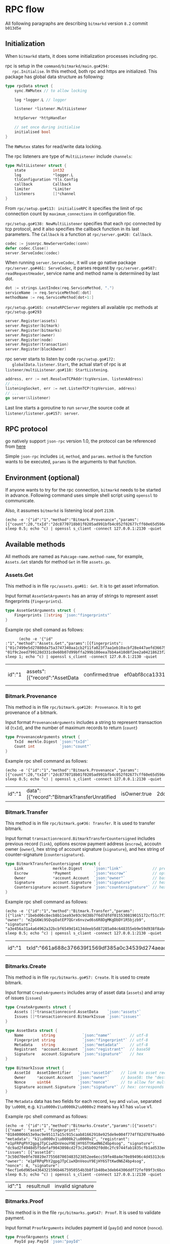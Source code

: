 * RPC flow
  All following paragraphs are describing ~bitmarkd~ version ~8.2~
  commit ~b013d5e~
** Initialization
   When ~bitmarkd~ starts, it does some initialization processes including rpc.

   rpc is setup in the ~command/bitmarkd/main.go#294:
   rpc.Initialise~. In this method, both rpc and https are
   initialized. This package has global data structure as following:

   #+BEGIN_SRC go
     type rpcData struct {
         sync.RWMutex // to allow locking

         log *logger.L // logger

         listener *listener.MultiListener

         httpServer *httpHandler

         // set once during initialise
         initialised bool
     }
   #+END_SRC

   The ~RWMutex~ states for read/write data locking.

   The rpc listeners are type of ~MultiListener~ include ~channels~:

   #+BEGIN_SRC go
     type MultiListener struct {
         state            int32
         log              *logger.L
         tlsConfiguration *tls.Config
         callback         Callback
         limiter          *Limiter
         listeners        []*channel
     }
   #+END_SRC

   From ~rpc/setup.go#113: initialiseRPC~ it specifies the limit of rpc
   connection count by ~maximum_connections~ in configuration file.

   ~rpc/setup.go#138: NewMultiListener~ specifies that each rpc
   connected by tcp protocol, and it also specifies the callback
   function in its last parameters. The ~Callback~ is a function at
   ~rpc/server.go#28: Callback~.

   #+BEGIN_SRC go
     codec := jsonrpc.NewServerCodec(conn)
     defer codec.Close()
     server.ServeCodec(codec)
   #+END_SRC

   When running ~server.ServeCodec~, it will use go native package
   ~rpc/server.go#461: ServeCodec~, it parses request by
   ~rpc/server.go#587: readRequestHeader~, service name and method name
   is determiined by last dot.

   #+BEGIN_SRC go
     dot := strings.LastIndex(req.ServiceMethod, ".")
     serviceName := req.ServiceMethod[:dot]
     methodName := req.ServiceMethod[dot+1:]
   #+END_SRC

   ~rpc/setup.go#165: createRPCServer~ registers all available rpc
   methods at ~rpc/setup.go#293~

   #+BEGIN_SRC go
     server.Register(assets)
     server.Register(bitmark)
     server.Register(bitmarks)
     server.Register(owner)
     server.Register(node)
     server.Register(transaction)
     server.Register(blockOwner)
   #+END_SRC

   rpc server starts to listen by code ~rpc/setup.go#172:
   globalData.listener.Start~, the actual start of rpc is at
   ~listener/multiListener.go#118: StartListening~.

   #+BEGIN_SRC go
     address, err := net.ResolveTCPAddr(tcpVersion, listenAddress)
     // ...
     listeningSocket, err := net.ListenTCP(tcpVersion, address)
     // ...
     go server(&listener)
   #+END_SRC

   Last line starts a goroutine to run ~server~,the source code at
   ~listener/listener.go#157: server~.

** RPC protocol

   go natively support ~json-rpc~ version 1.0, the protocol can be
   referenced from [[https://www.jsonrpc.org/specification_v1][here]]

   Simple ~json-rpc~ includes ~id~, ~method~, and ~params~. ~method~ is the
   function wants to be executed, ~params~ is the arguments to that function.
** Environment (optional)

   If anyone wants to try for the rpc connection, ~bitmarkd~ needs to be
   started in advance. Following command uses simple shell script
   using ~openssl~ to communicate.

   Also, it assumes ~bitmarkd~ is listening local port ~2130~.

   #+BEGIN_SRC shell
     (echo -e '{"id":"1","method":"Bitmark.Provenance","params":[{"count":20,"txId":"2dc8770718b01f0205ad991bfb4c052f02677cff60e65d596e890cb6ed82c861"}]}'; sleep 0.5; echo ^c) | openssl s_client -connect 127.0.0.1:2130 -quiet
   #+END_SRC

** Available methods

   All methods are named as ~Pakcage-name.method-name~, for example,
   ~Assets.Get~ stands for method ~Get~ in file ~assets.go~.

*** Assets.Get

    This method is in file ~rpc/assets.go#81: Get~. It is to get asset information.

    Input format ~AssetGetArguments~ has an array of strings to
    represent asset fingerprints (~fingerprints~).

    #+BEGIN_SRC go
      type AssetGetArguments struct {
          Fingerprints []string `json:"fingerprints"`
      }
    #+END_SRC

    Example rpc shell comand as follows:

    #+BEGIN_SRC shell
      (echo -e '{"id"
:"1","method":"Assets.Get","params":[{fingerprints": ["01c7499e5d27880da75a3747340aa1cb2f11fa023f7aa1eb10acbf28e447aefd366759092de7a31fdfe89fcb88ecc3c90c0e067484184f41a8e3043e8aa4732f00", "01f9c2eed799128d331c0e60b07d99bffa299b100eea7bb4a410d8f2ee2a04218623f2dbd1a53f0fe08f9cda131ecff213889cbd2cf5c8e53100581ff00f6270c1"]}]}'; sleep 1; echo ^c) | openssl s_client -connect 127.0.0.1:2130 -quiet
    #+END_SRC

    #+RESULTS:
    | id":"1 | assets":[{"record":"AssetData | confirmed:true | ef0abf8cca13317ee3b679ab26d855010d871b785cc45ee7a3a7fc02fbcc2bac52c2057cd8a59f44554e0e30258ec0574fe30aa3dc6c453ad4d95d7123558c99 | name":"bachlx-test-001 | 01c7499e5d27880da75a3747340aa1cb2f11fa023f7aa1eb10acbf28e447aefd366759092de7a31fdfe89fcb88ecc3c90c0e067484184f41a8e3043e8aa4732f00 | description\u0000 via Instagram http://ift.tt/2fA6tly | fSPqh5rwxz3AwYapRyusjgTznEcf98mQfsPpXjS8JZpx55VHya | 2d8a6fbd87a8f403f386118d0bef38c8157d4c9cb3f48e9ac2c51d8bc4425cbe5d92f02719d70c5e7a348047c90fddc2362806f6f53e8210c6ea649255a0d20f | record":"AssetData | confirmed:true | d11464f24d14f97dde4522731428a5befc733e7db6faa60063995ebf217d7785cca90a2474389e95f5ad5df3e7267e12cf6540072f3cb38700b49ad8f0f9d7f4 | name":"bachlx test ifttt 002 | 01f9c2eed799128d331c0e60b07d99bffa299b100eea7bb4a410d8f2ee2a04218623f2dbd1a53f0fe08f9cda131ecff213889cbd2cf5c8e53100581ff00f6270c1 | description\u0000 via Instagram http://ift.tt/2dYdc8g | fSPqh5rwxz3AwYapRyusjgTznEcf98mQfsPpXjS8JZpx55VHya | 34d6de5333df20f36482b05c0e20ce7b8d3f47985590f96af9574ba2eab48529faf63c260d40512891437f09d324646d382f47ff381d298788c6bab2ca37fe05 | error:null} |

*** Bitmark.Provenance

    This method is in file ~rpc/bitmark.go#120: Provenance~. It is to
    get provenance of a bitmark.

    Input format ~ProvenanceArguments~ includes a string to
    represent transaction id (~txId~), and the number of maximum records
    to return (~count~)

    #+BEGIN_SRC go
      type ProvenanceArguments struct {
          TxId  merkle.Digest `json:"txId"`
          Count int           `json:"count"`
      }
    #+END_SRC

    Example rpc shell command as follows:

    #+BEGIN_SRC shell
      (echo -e '{"id":"1","method":"Bitmark.Provenance","params":[{"count":20,"txId":"2dc8770718b01f0205ad991bfb4c052f02677cff60e65d596e890cb6ed82c861"}]}'; sleep 0.5; echo ^c) | openssl s_client -connect 127.0.0.1:2130 -quiet
    #+END_SRC

    #+RESULTS:
    | id":"1 | data":[{"record":"BitmarkTransferUnratified | isOwner:true | 2dc8770718b01f0205ad991bfb4c052f02677cff60e65d596e890cb6ed82c861 | inBlock:8607 | link":"264066cbef4f06a1bfc29db18706149faf3b89b44483647a7a2bc394880e0689 | escrow:null | eujeF5ZBDV3qJyKeHxNqnmJsrc9iN7eHJGECsRuSXvLmnNjsWX | f0d7cc086339b3bec094dec8967056634e3e439adcc0de29197ac76a5e414202463629633f565efcf3019e2d81bd9ecc232f4690181b09ca4349ae804ba25706 | record":"BitmarkIssue | isOwner:false | 264066cbef4f06a1bfc29db18706149faf3b89b44483647a7a2bc394880e0689 | inBlock:8604 | assetId":"0e0b4e3bd771811d35a23707ba6197aa1dd5937439a221eaf8e7909309e7b31b6c0e06a1001c261a099abf04c560199db898bc154cf128aa9efa5efd36030c64 | ec6yMcJATX6gjNwvqp8rbc4jNEasoUgbfBBGGyV5NvoJ54NXva | nonce:3832310271139778 | 3998698b1a02218ce4fb59b986aa4eb3381ee3c630d2701cc0cb80a1f0d432e7a9e3d949dd8d6542d868748cb293a8a67724ac6605bc0e83af0f16e9f313f301 | record":"AssetData | isOwner:false | inBlock:0 | 0e0b4e3bd771811d35a23707ba6197aa1dd5937439a221eaf8e7909309e7b31b6c0e06a1001c261a099abf04c560199db898bc154cf128aa9efa5efd36030c64 | name":"name | 0123724b8bcc0daa72268694a1c70174802ae6d195df2ddcf0f16f6cbee7860a77e00aa3a0a7f9417addb7c2f92d695d7bc170bae4b8bc8c3df9c33a085f27675c | author\u0000test | ec6yMcJATX6gjNwvqp8rbc4jNEasoUgbfBBGGyV5NvoJ54NXva | 4a7db697f3d23b982c29a8bdbe93f009043f2bced23b4c0fba1f528eeb7a4dee8d3d5a93f81c77a4d0ca289de07602b8f50ee2e207b9c1b487c46743f545730b | error:null} |

*** Bitmark.Transfer

    This method is in file ~rpc/bitmark.go#36: Transfer~. It is used to
    transfer bitmark.

    Input format ~transactionrecord.BitmarkTransferCountersigned~
    includes previous record (~link~), options escrow payment address
    (~escrow~), accoutn owner (~owner~), hex string of account signature (~signature~),
    and hex string of counter-signature (~countersignature~).

    #+BEGIN_SRC go
      type BitmarkTransferCountersigned struct {
          Link             merkle.Digest     `json:"link"`             // previous record
          Escrow           *Payment          `json:"escrow"`           // optional escrow payment address
          Owner            *account.Account  `json:"owner"`            // base58: the "destination" owner
          Signature        account.Signature `json:"signature"`        // hex: corresponds to owner in linked record
          Countersignature account.Signature `json:"countersignature"` // hex: corresponds to owner in this record
      }
    #+END_SRC

    Example rpc shell command as follows:

    #+BEGIN_SRC shell
      (echo -e '{"id":"1","method":"Bitmark.Transfer","params":[{"link":"1bebd06c8ecb8b11ea93e93c9d38b7f6d7dfdf015530819015172cf51c7f33f7", "owner": "eZpG6Wi9SQvpDatEP7QGrx6nvzwd6s6R8DgMKgDbDY1R5bjzb9", "signature": "a3e456a31a4a64962a32bcbf6549d14134deeb5d87285a04c648355eb9e59d938f8ab440d2b50c781baf2c1a5a2112c2167301bb128c8f850a9d54f3b27c5a08"}]}'; sleep 0.5; echo ^c) | openssl s_client -connect 127.0.0.1:2130 -quiet
    #+END_SRC

    #+RESULTS:
    | id":"1 | txId":"661a688c376639f1569df385a0c34539d274aead7668727945fc0dad3b106a94 | 73245a2992a6f30a7f51d15f9ea13f8b5bb369f8984b9fd9ef3dbf3c265e32642c4fe71e38ad325b7dd3086657438774 | BTC":[{"currency":"BTC | n2dez99cZD2cprstqZaDdapCeAEceu14NA | 20000 | currency":"LTC | mmXoBM4WQ9jDzu8dCs2GAkCkt9tCJq44kC | 200000 | error:null} |

*** Bitmarks.Create

    This method is in file ~rpc/bitmarks.go#57: Create~. It is used to
    create bitmark.

    Input format ~CreateArguments~ includes array of asset data (~assets~)
    and array of issues (~issues~)

    #+BEGIN_SRC go
      type CreateArguments struct {
          Assets []*transactionrecord.AssetData    `json:"assets"`
          Issues []*transactionrecord.BitmarkIssue `json:"issues"`
      }

      type AssetData struct {
          Name        string            `json:"name"`        // utf-8
          Fingerprint string            `json:"fingerprint"` // utf-8
          Metadata    string            `json:"metadata"`    // utf-8
          Registrant  *account.Account  `json:"registrant"`  // base58
          Signature   account.Signature `json:"signature"`   // hex
      }

      type BitmarkIssue struct {
          AssetId   AssetIdentifier   `json:"assetId"`   // link to asset record
          Owner     *account.Account  `json:"owner"`     // base58: the "destination" owner
          Nonce     uint64            `json:"nonce"`     // to allow for multiple issues at the same time
          Signature account.Signature `json:"signature"` // hex: corresponds to owner in linked record
      }
    #+END_SRC

    The ~Metadata~ data has two fields for each record, ~key~ and ~value~,
    separated by ~\u0000~, e.g. ~k1\u0000v1\u0000k2\u0000v2~ means ~key~ k1 has
    ~value~ v1.

    Example rpc shell command as follows:

    #+BEGIN_SRC shell
      (echo -e '{"id":"1","method":"Bitmarks.Create","params":[{"assets": [{"name": "asset", "fingerprint": "01840006653e9ac9e95117a15c915caab81662918e925de9e004f774ff82d7079a40d4d27b1b372657c61d46d470304c88c788b3a4527ad074d1dccbee5dbaa99a", "metadata": "k1\u0000v1\u0000k2\u0000v2", "registrant": "e1pFRPqPhY2gpgJTpCiwXDnVeouY9EjHY6STtKwdN6Z4bp4sog", "signature": "dc9ad2f4948d5f5defaf9043098cd2f3c245b092f0d0c2fc9744fab1835cfb1ad533ee0ff2a72d1cdd7a69f8ba6e95013fc517d5d4a16ca1b0036b1f3055270c"}], "issues": [{"assetId": "3c50d70e0fe78819e7755687003483523852ee6ecc59fe40a4e70e89496c4d45313c6d76141bc322ba56ad3f7cd9c906b951791208281ddba3ebb5e7ad83436c", "owner": "e1pFRPqPhY2gpgJTpCiwXDnVeouY9EjHY6STtKwdN6Z4bp4sog", "nonce": 4, "signature": "6ecf1e6d965e4364321596b4675950554b3b8f1b40be3deb64306ddf72fef09f3c6bcebd6375925a51b984f56ec751a54c88f0dab56b3f69708a7b634c428a0a"}]}]}'; sleep 0.5; echo ^c) | openssl s_client -connect 127.0.0.1:2130 -quiet
    #+END_SRC

    #+RESULTS:
    | id":"1 | result:null | invalid signature |

*** Bitmarks.Proof

    This method is in the file ~rpc/bitmarks.go#147: Proof~. It is used
    to validate payment.

    Input format ~ProofArguments~ includes payment id (~payId~) and
    nonce (~nonce~).

    #+BEGIN_SRC go
      type ProofArguments struct {
          PayId pay.PayId `json:"payId"`
          Nonce string    `json:"nonce"`
      }
    #+END_SRC

    Example rpc shell command as follows:

    #+BEGIN_SRC shell
      (echo -e '{"id":"1","method":"Bitmarks.Proof","params":[{"payId":"2ad3ba0b28fe98716bb8d87169a952eebfc4aff96b4f9eb7de7d4c71c7acee79", "nonce": "c114fa516a98c3de"}]}'; sleep 0.5; echo ^c) | openssl s_client -connect 127.0.0.1:2130 -quiet
    #+END_SRC

    #+RESULTS:
    | id":"1 | status":"NotFound | error:null} |

*** BlockOwner.Transfer

    This method is in the file ~rpc/blockowner.go#72: Transfer~. It is
    used to transfer blocks.

    Input format ~transactionrecord.BlockOwnerTransfer~ includes some
    block owner information as follows:

    #+BEGIN_SRC go
      type BlockOwnerTransfer struct {
          Link             merkle.Digest     `json:"link"`             // previous record
          Escrow           *Payment          `json:"escrow"`           // optional escrow payment address
          Version          uint64            `json:"version"`          // reflects combination of supported currencies
          Payments         currency.Map      `json:"payments"`         // require length and contents depend on version
          Owner            *account.Account  `json:"owner"`            // base58
          Signature        account.Signature `json:"signature,"`       // hex
          Countersignature account.Signature `json:"countersignature"` // hex: corresponds to owner in this record
      }
    #+END_SRC

    Example rpc shell command as follows:

    #+BEGIN_SRC shell
      (echo -e '{"id":"1","method":"BlockOwner.Transfer","params":[{"link":"1bebd06c8ecb8b11ea93e93c9d38b7f6d7dfdf015530819015172cf51c7f33f7", "version": 5, "payments": ["1": "BTC"], "owner": "eZpG6Wi9SQvpDatEP7QGrx6nvzwd6s6R8DgMKgDbDY1R5bjzb9", "signature": "a3e456a31a4a64962a32bcbf6549d14134deeb5d87285a04c648355eb9e59d938f8ab440d2b50c781baf2c1a5a2112c2167301bb128c8f850a9d54f3b27c5a08"}]}'; sleep 0.5; echo ^c) | openssl s_client -connect 127.0.0.1:2130 -quiet
    #+END_SRC

*** Node.Info

    This method is in file ~rpc/node.go#77: Info~. It is used to get
    node info.

    There no need to have any parameter for this method.

    Example rpc shell command as follows:

    #+BEGIN_SRC shell
      (echo -e '{"id":"1","method":"Node.Info","params":[{}]}'; sleep 0.5; echo ^c) | openssl s_client -connect 127.0.0.1:2130 -quiet
    #+END_SRC

    #+RESULTS:
    | id":"1 | chain":"testing | Resynchronise | blocks:10007 | rpcs:1 | peers:0 | pending | verified:0} | difficulty:1 | zero | 2m35.451122s | 9f5f6122d09c18bef1c9b96e773cf0b784198b70e4c3becbe4951d642ee4484c | error:null} |

*** Transaction.Status

    This method is in file ~rpc/transaction.go#32: Status~. It is used
    to get transaction status.

    Input format ~TransactionArguments~ includes string (~txId~)

    #+BEGIN_SRC go
      type TransactionArguments struct {
          TxId merkle.Digest `json:"txId"`
      }
    #+END_SRC

    Example rpc shell command as follows:

    #+BEGIN_SRC shell
      (echo -e '{"id":"1","method":"Transaction.Status","params":[{"txId":"2dc8770718b01f0205ad991bfb4c052f02677cff60e65d596e890cb6ed82c861"}]}'; sleep 0.5; echo ^c) | openssl s_client -connect 127.0.0.1:2130 -quiet
    #+END_SRC

    #+RESULTS:
    | id":"1 | status":"Confirmed | error:null} |
